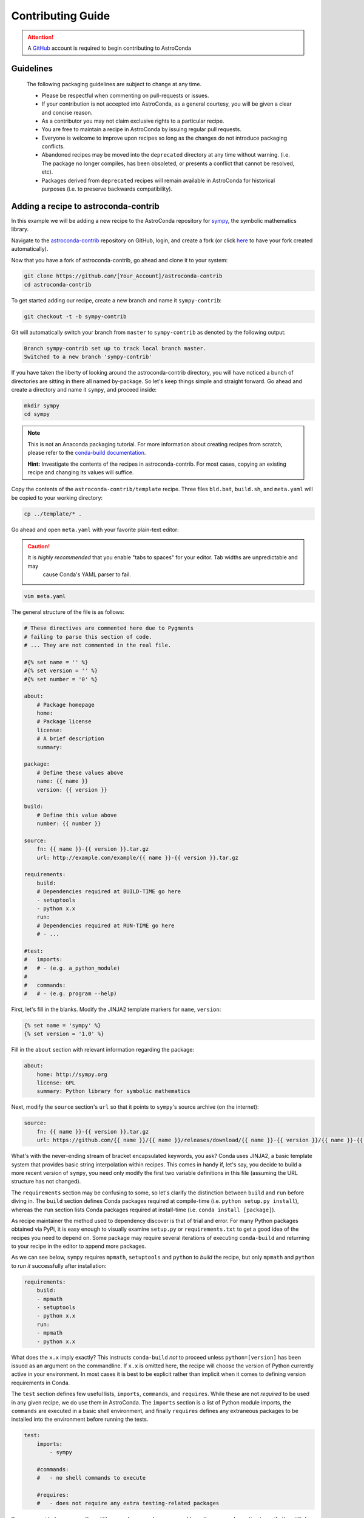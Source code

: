 ******************
Contributing Guide
******************


.. attention::

    A `GitHub <https://github.com>`_ account is required to begin contributing to AstroConda


Guidelines
==========

    The following packaging guidelines are subject to change at any time.

    - Please be respectful when commenting on pull-requests or issues.
    - If your contribution is not accepted into AstroConda, as a general courtesy, you will be given a clear and concise reason.
    - As a contributor you may not claim exclusive rights to a particular recipe.
    - You are free to maintain a recipe in AstroConda by issuing regular pull requests.
    - Everyone is welcome to improve upon recipes so long as the changes do not introduce packaging conflicts.
    - Abandoned recipes may be moved into the ``deprecated`` directory at any time without warning. (i.e. The package no longer compiles, has been obsoleted, or presents a conflict that cannot be resolved, etc).
    - Packages derived from ``deprecated`` recipes will remain available in AstroConda for historical purposes (i.e. to preserve backwards compatibility).



Adding a recipe to astroconda-contrib
=====================================

In this example we will be adding a new recipe to the AstroConda repository for `sympy <http://sympy.org>`_, the
symbolic mathematics library.

Navigate to the `astroconda-contrib <https://github.com/astroconda/astroconda-contrib>`_ repository on GitHub, login, and create a fork (or click `here <https://github.com/astroconda/astroconda-contrib/fork>`_ to have your fork created automatically).

Now that you have a fork of astroconda-contrib, go ahead and clone it to your system:

.. code-block:: sh

    git clone https://github.com/[Your_Account]/astroconda-contrib
    cd astroconda-contrib


To get started adding our recipe, create a new branch and name it ``sympy-contrib``:

.. code-block:: sh

    git checkout -t -b sympy-contrib

Git will automatically switch your branch from ``master`` to ``sympy-contrib`` as denoted by the following output:

.. code-block:: sh

    Branch sympy-contrib set up to track local branch master.
    Switched to a new branch 'sympy-contrib'

If you have taken the liberty of looking around the astroconda-contrib directory, you will have noticed a bunch of directories are sitting in there all named by-package. So let's keep things simple and straight forward. Go ahead and create a directory and name it
``sympy``, and proceed inside:

.. code-block:: sh

    mkdir sympy
    cd sympy

.. note::

    This is not an Anaconda packaging tutorial. For more information about creating recipes from scratch, please refer to the `conda-build documentation <http://conda.pydata.org/docs/build_tutorials/pkgs2.html>`_.

    **Hint:** Investigate the contents of the recipes in astroconda-contrib. For most cases, copying an existing recipe and changing its values will suffice.

Copy the contents of the ``astroconda-contrib/template`` recipe.  Three files ``bld.bat``, ``build.sh``, and ``meta.yaml`` will be copied to your working directory:

.. code-block:: sh

    cp ../template/* .


Go ahead and open ``meta.yaml`` with your favorite plain-text editor:

.. caution::

    It is *highly recommended* that you enable "tabs to spaces" for your editor. Tab widths are unpredictable and may
     cause Conda's YAML parser to fail.

.. code-block:: sh

    vim meta.yaml


The general structure of the file is as follows:

.. code-block:: yaml

    # These directives are commented here due to Pygments
    # failing to parse this section of code.
    # ... They are not commented in the real file.

    #{% set name = '' %}
    #{% set version = '' %}
    #{% set number = '0' %}

    about:
        # Package homepage
        home:
        # Package license
        license:
        # A brief description
        summary:

    package:
        # Define these values above
        name: {{ name }}
        version: {{ version }}

    build:
        # Define this value above
        number: {{ number }}

    source:
        fn: {{ name }}-{{ version }}.tar.gz
        url: http://example.com/example/{{ name }}-{{ version }}.tar.gz

    requirements:
        build:
        # Dependencies required at BUILD-TIME go here
        - setuptools
        - python x.x
        run:
        # Dependencies required at RUN-TIME go here
        # - ...

    #test:
    #   imports:
    #   # - (e.g. a_python_module)
    #
    #   commands:
    #   # - (e.g. program --help)


First, let's fill in the blanks. Modify the JINJA2 template markers for ``name``, ``version``:

.. code-block:: none

    {% set name = 'sympy' %}
    {% set version = '1.0' %}


Fill in the ``about`` section with relevant information regarding the package:

.. code-block:: yaml

    about:
        home: http://sympy.org
        license: GPL
        summary: Python library for symbolic mathematics


Next, modify the ``source`` section's ``url`` so that it points to ``sympy``'s source archive (on the internet):

.. code-block:: sh

    source:
        fn: {{ name }}-{{ version }}.tar.gz
        url: https://github.com/{{ name }}/{{ name }}/releases/download/{{ name }}-{{ version }}/{{ name }}-{{ version }}.tar.gz


What's with the never-ending stream of bracket encapsulated keywords, you ask? Conda uses JINJA2, a basic template system that provides basic string interpolation within recipes. This comes in handy if, let's say, you decide to build a more recent version of ``sympy``, you need only modify the first two variable definitions in this file (assuming the URL structure has not changed).

The ``requirements`` section may be confusing to some, so let's clarify the distinction between ``build`` and ``run`` before diving in. The ``build`` section defines Conda packages required at compile-time (i.e. ``python setup.py install``), whereas the ``run`` section lists Conda packages required at install-time (i.e. ``conda install [package]``).

As recipe maintainer the method used to dependency discover is that of trial and error. For many Python packages obtained via PyPi, it is easy enough to visually examine ``setup.py`` or ``requirements.txt`` to get a good idea of the recipes you need to depend on. Some package may require several iterations of executing ``conda-build`` and returning to your recipe in the editor to append more packages.

As we can see below, ``sympy`` requires ``mpmath``, ``setuptools`` and ``python`` to *build* the recipe, but only ``mpmath`` and ``python`` to *run it* successfully after installation:

.. code-block:: yaml

    requirements:
        build:
        - mpmath
        - setuptools
        - python x.x
        run:
        - mpmath
        - python x.x

What does the ``x.x`` imply exactly? This instructs ``conda-build`` *not* to proceed unless ``python=[version]`` has been issued as an argument on the commandline. If ``x.x`` is omitted here, the recipe will choose the version of Python currently active in your environment. In most cases it is best to be explicit rather than implicit when it comes to defining version requirements in Conda.

The ``test`` section defines few useful lists, ``imports``, ``commands``, and ``requires``. While these are not *required* to be used in any given recipe, we do use them in AstroConda. The ``imports`` section is a list of Python module imports, the ``commands``
are executed in a basic shell environment, and finally ``requires`` defines any extraneous packages to be installed into the environment before running the tests.

.. code-block:: yaml

    test:
        imports:
            - sympy

        #commands:
        #   - no shell commands to execute

        #requires:
        #   - does not require any extra testing-related packages

If ``sympy`` provided a commandline utility named ``sympy-show``, you would use the ``commands`` section to verify the utility's functionality. A simple example of this would be to output a usage statement.

.. code-block:: sh

    test:
        # ...
        commands:
            - sympy-show --help

If a program returns greater than zero ``conda-build`` will fail as if it observed an error. Not all programs return zero after issuing ``--help`` (or an equivalent argument). Due to this, you may need to omit this style of test.

It will not hurt to keep the ``commands`` section populated but disabled with a note describing why it doesn't work. Others will find this information useful. Given this scenario, the optimal approach would be to contact the developers and plead with them to
normalize the exit value.


Below is our ``sympy`` final recipe. Despite the overwhelming use of JINGA2 in our example, things are looking pretty streamlined.

.. code-block:: none

    {% set name = 'sympy' %}
    {% set version = '1.0' %}

    about:
        home: http://sympy.org
        license: GPL
        summary: Python library for symbolic mathematics

    source:
        fn: {{ name }}-{{ version }}.tar.gz
        url: https://github.com/{{ name }}/{{ name }}/releases/download/{{ name }}-{{ version }}/{{ name }}-{{ version }}.tar.gz

    requirements:
        build:
        - mpmath
        - setuptools
        - python x.x
        run:
        - mpmath
        - python x.x

    test:
        imports:
            - sympy


The ``template`` directory copied earlier in this tutorial contains two basic python build scripts for both \*Nix (``build.sh``) and Windows (``bld.bat``), and is coincidentally compatible with the example we're using here. Not all Python packages (especially Makefile-based packages) will compile successfully using this "one-liner" template. Always refer to the ``INSTALL`` file or equivalent documentation for the program you are attempting to compile to learn more about what the package expects from the end-user at compile-time.

Before we can issue a pull request on GitHub, we first ensure it builds, tests, and installs properly on our local system. To do this we need to change our directory to one level above the recipe.

.. code-block:: sh

    cd ..
    # i.e. /path/to/astroconda-contrib

Now run ``conda-build`` to compile our ``sympy`` recipe into a Conda package. In the example below we are building against
Python 3.5:

.. code-block:: sh

    conda-build -c http://ssb.stsci.edu/astroconda --skip-existing --python=3.5 sympy

That's probably a bit more involved than you thought. Let's break it down. We issue ``-c [URL]`` which instructs the build to utilize the AstroConda channel while checking for package dependencies (i.e. the recipe's ``requirements`` section). Secondly, we issue ``--skip-existing`` to prevent ``conda-build`` from rebuilding dependencies discovered in the local astroconda-contrib directory. That is to say, if a package defined as a requirement exists remotely, it will then download and install it, rather than rebuild it from scratch. ``--python=`` is self-explanatory, and the final argument is the name of the recipe(s) we intend to build.

At this point, if the build was successful, our Conda package (a bzipped tarball) called ``sympy-1.0-py35_0.tar.bz2`` is emitted to ``/path/to/anaconda/conda-bld/[os-arch]/``. This directory is a local Conda package repository.

To install this new ``sympy`` package and interact with it ourselves you could run the following:

.. code-block:: sh

    conda create -n sympy_test --use-local sympy
    source activate sympy_test

Then manually verify the package is working:

.. code-block:: sh

    python

And checking it out for yourself:

.. code-block:: python

    >>> import sympy
    >>> sympy.__file__
    '/path/to/anaconda/envs/sympy_test/lib/python3.5/site-packages/sympy/__init__.py'

Now that you have verified the recipe is fully functional and are happy with the outcome, it's time to create a pull request against astroconda-contrib main repository.

Push your ``sympy-contrib`` branch up to your fork on GitHub:

.. code-block:: sh

    git push origin sympy-contrib


It is recommended that you familiarize yourself with GitHub pull requests before proceeding (see: `tutorial <https://help.github.com/articles/using-pull-requests/>`_).

Using GitHub, you will want to browse to your ``astroconda-contrib`` fork, select the ``sympy-contrib`` branch from
the drop-down menu (the default will read: "Branch: master", next to a black downward-pointing caret). Once selected, click the large green button labeled: "New pull request".

From here, you may wish to edit the title of your pull request and add initial comments or notes regarding what you have done, or list any work that may still need to be done. After submitting your pull request, a member of the Science Software Branch at STScI, or fellow contributors will review the requested changes, ask questions, offer feedback or advice.

At this point if everything appears to be in order your recipe will likely be merged, built, and incorporated into AstroConda!
